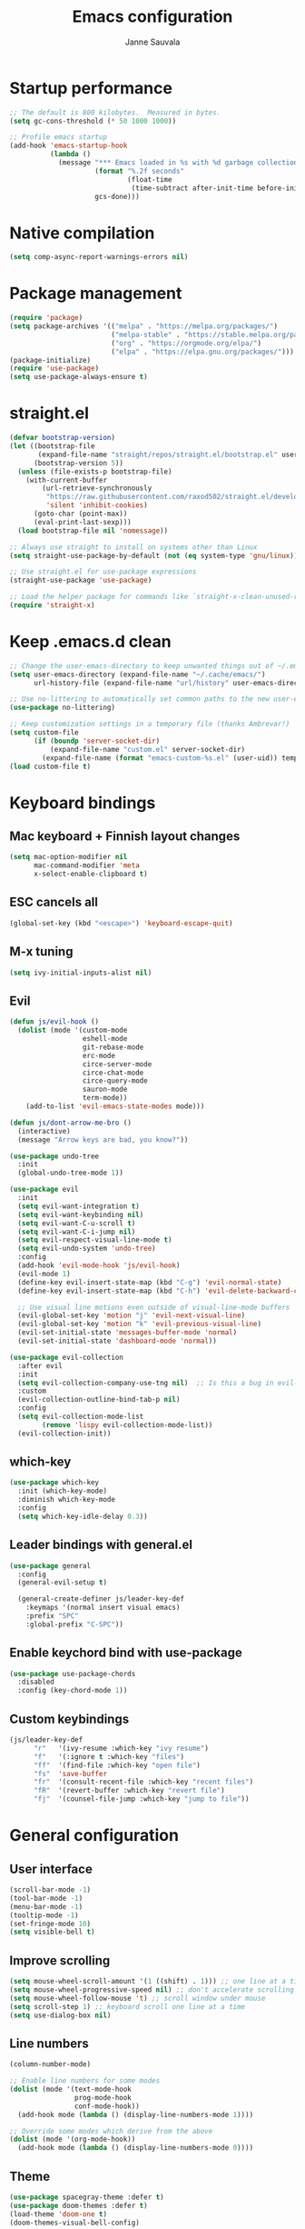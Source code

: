#+TITLE: Emacs configuration
#+AUTHOR: Janne Sauvala

* Startup performance
#+begin_src emacs-lisp
;; The default is 800 kilobytes.  Measured in bytes.
(setq gc-cons-threshold (* 50 1000 1000))

;; Profile emacs startup
(add-hook 'emacs-startup-hook
          (lambda ()
            (message "*** Emacs loaded in %s with %d garbage collections."
                     (format "%.2f seconds"
                             (float-time
                              (time-subtract after-init-time before-init-time)))
                     gcs-done)))
#+end_src

* Native compilation
#+begin_src emacs-lisp
(setq comp-async-report-warnings-errors nil)
#+end_src

* Package management
#+begin_src emacs-lisp
(require 'package)
(setq package-archives '(("melpa" . "https://melpa.org/packages/")
                         ("melpa-stable" . "https://stable.melpa.org/packages/")
                         ("org" . "https://orgmode.org/elpa/")
                         ("elpa" . "https://elpa.gnu.org/packages/")))
(package-initialize)
(require 'use-package)
(setq use-package-always-ensure t)
#+end_src

* straight.el
#+begin_src emacs-lisp
(defvar bootstrap-version)
(let ((bootstrap-file
       (expand-file-name "straight/repos/straight.el/bootstrap.el" user-emacs-directory))
      (bootstrap-version 5))
  (unless (file-exists-p bootstrap-file)
    (with-current-buffer
        (url-retrieve-synchronously
         "https://raw.githubusercontent.com/raxod502/straight.el/develop/install.el"
         'silent 'inhibit-cookies)
      (goto-char (point-max))
      (eval-print-last-sexp)))
  (load bootstrap-file nil 'nomessage))

;; Always use straight to install on systems other than Linux
(setq straight-use-package-by-default (not (eq system-type 'gnu/linux)))

;; Use straight.el for use-package expressions
(straight-use-package 'use-package)

;; Load the helper package for commands like `straight-x-clean-unused-repos'
(require 'straight-x)
#+end_src

* Keep .emacs.d clean
#+begin_src emacs-lisp
;; Change the user-emacs-directory to keep unwanted things out of ~/.emacs.d
(setq user-emacs-directory (expand-file-name "~/.cache/emacs/")
      url-history-file (expand-file-name "url/history" user-emacs-directory))

;; Use no-littering to automatically set common paths to the new user-emacs-directory
(use-package no-littering)

;; Keep customization settings in a temporary file (thanks Ambrevar!)
(setq custom-file
      (if (boundp 'server-socket-dir)
          (expand-file-name "custom.el" server-socket-dir)
        (expand-file-name (format "emacs-custom-%s.el" (user-uid)) temporary-file-directory)))
(load custom-file t)
#+end_src

* Keyboard bindings
** Mac keyboard + Finnish layout changes
#+begin_src emacs-lisp
(setq mac-option-modifier nil
      mac-command-modifier 'meta
      x-select-enable-clipboard t)
#+end_src
** ESC cancels all
#+begin_src emacs-lisp
(global-set-key (kbd "<escape>") 'keyboard-escape-quit)
#+end_src
** M-x tuning
#+begin_src emacs-lisp
(setq ivy-initial-inputs-alist nil)
#+end_src
** Evil
#+begin_src emacs-lisp
(defun js/evil-hook ()
  (dolist (mode '(custom-mode
                  eshell-mode
                  git-rebase-mode
                  erc-mode
                  circe-server-mode
                  circe-chat-mode
                  circe-query-mode
                  sauron-mode
                  term-mode))
    (add-to-list 'evil-emacs-state-modes mode)))

(defun js/dont-arrow-me-bro ()
  (interactive)
  (message "Arrow keys are bad, you know?"))

(use-package undo-tree
  :init
  (global-undo-tree-mode 1))

(use-package evil
  :init
  (setq evil-want-integration t)
  (setq evil-want-keybinding nil)
  (setq evil-want-C-u-scroll t)
  (setq evil-want-C-i-jump nil)
  (setq evil-respect-visual-line-mode t)
  (setq evil-undo-system 'undo-tree)
  :config
  (add-hook 'evil-mode-hook 'js/evil-hook)
  (evil-mode 1)
  (define-key evil-insert-state-map (kbd "C-g") 'evil-normal-state)
  (define-key evil-insert-state-map (kbd "C-h") 'evil-delete-backward-char-and-join)

  ;; Use visual line motions even outside of visual-line-mode buffers
  (evil-global-set-key 'motion "j" 'evil-next-visual-line)
  (evil-global-set-key 'motion "k" 'evil-previous-visual-line)
  (evil-set-initial-state 'messages-buffer-mode 'normal)
  (evil-set-initial-state 'dashboard-mode 'normal))

(use-package evil-collection
  :after evil
  :init
  (setq evil-collection-company-use-tng nil)  ;; Is this a bug in evil-collection?
  :custom
  (evil-collection-outline-bind-tab-p nil)
  :config
  (setq evil-collection-mode-list
        (remove 'lispy evil-collection-mode-list))
  (evil-collection-init))
#+end_src

** which-key
#+begin_src emacs-lisp
(use-package which-key
  :init (which-key-mode)
  :diminish which-key-mode
  :config
  (setq which-key-idle-delay 0.3))
#+end_src

** Leader bindings with general.el
#+begin_src emacs-lisp
(use-package general
  :config
  (general-evil-setup t)

  (general-create-definer js/leader-key-def
    :keymaps '(normal insert visual emacs)
    :prefix "SPC"
    :global-prefix "C-SPC"))
#+end_src

** Enable keychord bind with use-package
#+begin_src emacs-lisp
(use-package use-package-chords
  :disabled
  :config (key-chord-mode 1))
#+end_src

** Custom keybindings
#+begin_src emacs-lisp
(js/leader-key-def
      "r"   '(ivy-resume :which-key "ivy resume")
      "f"   '(:ignore t :which-key "files")
      "ff"  '(find-file :which-key "open file")
      "fs"  'save-buffer
      "fr"  '(consult-recent-file :which-key "recent files")
      "fR"  '(revert-buffer :which-key "revert file")
      "fj"  '(counsel-file-jump :which-key "jump to file"))
#+end_src

* General configuration
** User interface
#+begin_src emacs-lisp
(scroll-bar-mode -1)
(tool-bar-mode -1)
(menu-bar-mode -1)
(tooltip-mode -1)
(set-fringe-mode 10)
(setq visible-bell t)
#+end_src

** Improve scrolling
#+begin_src emacs-lisp
(setq mouse-wheel-scroll-amount '(1 ((shift) . 1))) ;; one line at a time
(setq mouse-wheel-progressive-speed nil) ;; don't accelerate scrolling
(setq mouse-wheel-follow-mouse 't) ;; scroll window under mouse
(setq scroll-step 1) ;; keyboard scroll one line at a time
(setq use-dialog-box nil)
#+end_src

** Line numbers
#+begin_src emacs-lisp
(column-number-mode)

;; Enable line numbers for some modes
(dolist (mode '(text-mode-hook
                prog-mode-hook
                conf-mode-hook))
  (add-hook mode (lambda () (display-line-numbers-mode 1))))

;; Override some modes which derive from the above
(dolist (mode '(org-mode-hook))
  (add-hook mode (lambda () (display-line-numbers-mode 0))))
  #+end_src
  
** Theme
#+begin_src emacs-lisp
(use-package spacegray-theme :defer t)
(use-package doom-themes :defer t)
(load-theme 'doom-one t)
(doom-themes-visual-bell-config)
#+end_src

** Font
#+begin_src emacs-lisp
(defvar efs/default-font-size 150)
(defvar efs/default-variable-font-size 150)

(set-face-attribute 'default nil
                    :font "JetBrains Mono"
                    :weight 'light
                    :height efs/default-font-size)

;; Set the fixed pitch face
(set-face-attribute 'fixed-pitch nil
                    :font "JetBrains Mono"
                    :weight 'light
                    :height efs/default-font-size)

;; Set the variable pitch face
(set-face-attribute 'variable-pitch nil
                    :font "Iosevka Aile"
                    :height efs/default-variable-font-size
                    :weight 'light)
#+end_src

** Emojis in buffers
#+begin_src emacs-lisp
(use-package emojify
  :hook (erc-mode . emojify-mode)
  :commands emojify-mode)
#+end_src

** Doom modeline
#+begin_src emacs-lisp
;; You must run (all-the-icons-install-fonts) one time after
;; installing this package!

(use-package minions
  :hook (doom-modeline-mode . minions-mode))

(use-package doom-modeline
  :after eshell     ;; Make sure it gets hooked after eshell
  :hook (after-init . doom-modeline-init)
  :custom-face
  (mode-line ((t (:height 0.85))))
  (mode-line-inactive ((t (:height 0.85))))
  :custom
  (doom-modeline-height 15)
  (doom-modeline-bar-width 6)
  (doom-modeline-lsp t)
  (doom-modeline-github nil)
  (doom-modeline-mu4e nil)
  (doom-modeline-irc nil)
  (doom-modeline-minor-modes t)
  (doom-modeline-persp-name nil)
  (doom-modeline-buffer-file-name-style 'truncate-except-project)
  (doom-modeline-major-mode-icon nil))
(doom-modeline-mode 1)
#+end_src

** Recent files
   #+begin_src emacs-lisp
     (recentf-mode 1)
     (setq recentf-max-menu-items 25)
     (setq recentf-max-saved-items 25)
   #+end_src

* Completion
Many of the settings here are taken from daviwil.
https://github.com/daviwil/dotfiles/blob/master/Emacs.org#completion-system

** Vertico
#+begin_src emacs-lisp
(defun js/minibuffer-backward-kill (arg)
  "When minibuffer is completing a file name delete up to parent
folder, otherwise delete a word"
  (interactive "p")
  (if minibuffer-completing-file-name
      ;; Borrowed from https://github.com/raxod502/selectrum/issues/498#issuecomment-803283608
      (if (string-match-p "/." (minibuffer-contents))
          (zap-up-to-char (- arg) ?/)
        (delete-minibuffer-contents))
      (backward-kill-word arg)))

(use-package vertico
  :bind (:map vertico-map
         ("C-j" . vertico-next)
         ("C-k" . vertico-previous)
         ("C-f" . vertico-exit)
         :map minibuffer-local-map
         ("M-h" . js/minibuffer-backward-kill))
  :custom
  (vertico-cycle t)
  :custom-face
  (vertico-current ((t (:background "#3a3f5a"))))
  :init
  (vertico-mode))
#+end_src

** Save minibuffer history
 #+begin_src emacs-lisp 
(use-package savehist
  :config
  (setq history-length 25)
  (savehist-mode 1))

  ;; Individual history elements can be configured separately
  ;;(put 'minibuffer-history 'history-length 25)
  ;;(put 'evil-ex-history 'history-length 50)
  ;;(put 'kill-ring 'history-length 25))
 #+end_src

** Completion metadata with Marginalia
#+begin_src emacs-lisp 
(use-package marginalia
  :after vertico
  :custom
  (marginalia-annotators '(marginalia-annotators-heavy marginalia-annotators-light nil))
  :init
  (marginalia-mode))
#+end_src

** Improve completions
*** Orderless
"This package provides an orderless completion style that divides the pattern into space-separated components, and matches candidates that match all of the components in any order."
https://github.com/oantolin/orderless
#+begin_src emacs-lisp
(use-package orderless
  :init
  (setq completion-styles '(orderless)
        completion-category-defaults nil
        completion-category-overrides '((file (styles . (partial-completion))))))
#+end_src

*** Consult
"Consult provides various practical commands based on the Emacs completion function completing-read, which allows to quickly select an item from a list of candidates with completion."
https://github.com/minad/consult
#+begin_src emacs-lisp
(defun js/get-project-root ()
  (when (fboundp 'projectile-project-root)
    (projectile-project-root)))

(use-package consult
  :demand t
  :bind (("C-s" . consult-line)
         ("C-M-l" . consult-imenu)
         :map minibuffer-local-map
         ("C-r" . consult-history))
  :custom
  (consult-project-root-function #'js/get-project-root)
  (completion-in-region-function #'consult-completion-in-region))
#+end_src

*** Embark
"This package provides a sort of right-click contextual menu for Emacs, accessed through the embark-act command (which you should bind to a convenient key), offering you relevant actions to use on a target determined by the context."
https://github.com/oantolin/embark
#+begin_src emacs-lisp 
  (use-package embark
    :bind (("C-S-a" . embark-act)
	   ("C-S-w" . embark-dwim)
	   :map minibuffer-local-map
	   ("C-d" . embark-act))
    :config

    ;; Show Embark actions via which-key
    (setq embark-action-indicator
	  (lambda (map _target)
	    (which-key--show-keymap "Embark" map nil nil 'no-paging)
	    #'which-key--hide-popup-ignore-command)
	  embark-become-indicator embark-action-indicator))

  (use-package embark-consult
    :ensure t
    :after (embark consult)
    :demand t ; only necessary if you have the hook below
    ;; if you want to have consult previews as you move around an
    ;; auto-updating embark collect buffer
    :hook
    (embark-collect-mode . consult-preview-at-point-mode))
#+end_src
*** Counsel
This is mainly for the handy `counsel-file-jump` -command
#+begin_src emacs-lisp
  (use-package counsel)
#+end_src

* Development
** Magit
#+begin_src emacs-lisp
(use-package magit
  :bind ("C-M-;" . magit-status)
  :commands (magit-status magit-get-current-branch)
  :custom
  (magit-display-buffer-function #'magit-display-buffer-same-window-except-diff-v1))

(js/leader-key-def
  "g"   '(:ignore t :which-key "git")
  "gs"  'magit-status
  "gd"  'magit-diff-unstaged
  "gc"  'magit-branch-or-checkout
  "gl"   '(:ignore t :which-key "log")
  "glc" 'magit-log-current
  "glf" 'magit-log-buffer-file
  "gb"  'magit-branch
  "gP"  'magit-push-current
  "gp"  'magit-pull-branch
  "gf"  'magit-fetch
  "gF"  'magit-fetch-all
  "gr"  'magit-rebase)
#+end_src

** Projectile
   #+begin_src emacs-lisp
     (use-package projectile
       :diminish projectile-mode
       :config (projectile-mode)
       :demand t
       :bind ("C-M-p" . projectile-find-file)
       :bind-keymap
       ("C-c p" . projectile-command-map)
       :init
       (when (file-directory-p "~/Dev")
	 (setq projectile-project-search-path '("~/Dev" "~/Dev/clojure"))
	 (projectile-add-known-project "~/.emacs.default")))

     (use-package consult-projectile
       :straight (consult-projectile :type git :host gitlab :repo "OlMon/consult-projectile" :branch "master"))

     (js/leader-key-def
       "p"   '(:ignore t :which-key "project")
       "pf"  'projectile-find-file
       "ps"  'projectile-switch-project
       "pF"  'consult-ripgrep
       "pp"  'projectile-find-file
       "pc"  'projectile-compile-project
       "pd"  'projectile-dired)
   #+end_src

** Productivity 
*** Rainbow delimiter
   #+begin_src emacs-lisp
(use-package rainbow-delimiters
  :hook (prog-mode . rainbow-delimiters-mode))
  #+end_src

*** Rainbow mode
    #+begin_src emacs-lisp
(use-package rainbow-mode
  :defer t
  :hook (org-mode
         emacs-lisp-mode
         web-mode
         typescript-mode
         js2-mode))
    #+end_src
